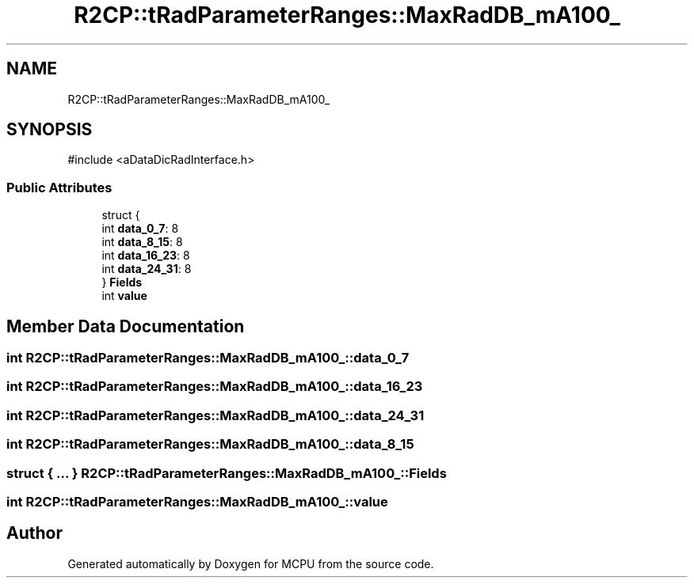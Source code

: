 .TH "R2CP::tRadParameterRanges::MaxRadDB_mA100_" 3 "MCPU" \" -*- nroff -*-
.ad l
.nh
.SH NAME
R2CP::tRadParameterRanges::MaxRadDB_mA100_
.SH SYNOPSIS
.br
.PP
.PP
\fR#include <aDataDicRadInterface\&.h>\fP
.SS "Public Attributes"

.in +1c
.ti -1c
.RI "struct {"
.br
.ti -1c
.RI "   int \fBdata_0_7\fP: 8"
.br
.ti -1c
.RI "   int \fBdata_8_15\fP: 8"
.br
.ti -1c
.RI "   int \fBdata_16_23\fP: 8"
.br
.ti -1c
.RI "   int \fBdata_24_31\fP: 8"
.br
.ti -1c
.RI "} \fBFields\fP"
.br
.ti -1c
.RI "int \fBvalue\fP"
.br
.in -1c
.SH "Member Data Documentation"
.PP 
.SS "int R2CP::tRadParameterRanges::MaxRadDB_mA100_::data_0_7"

.SS "int R2CP::tRadParameterRanges::MaxRadDB_mA100_::data_16_23"

.SS "int R2CP::tRadParameterRanges::MaxRadDB_mA100_::data_24_31"

.SS "int R2CP::tRadParameterRanges::MaxRadDB_mA100_::data_8_15"

.SS "struct  { \&.\&.\&. }  R2CP::tRadParameterRanges::MaxRadDB_mA100_::Fields"

.SS "int R2CP::tRadParameterRanges::MaxRadDB_mA100_::value"


.SH "Author"
.PP 
Generated automatically by Doxygen for MCPU from the source code\&.
